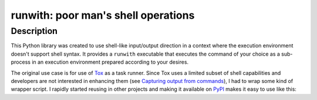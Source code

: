 ########################################
  runwith: poor man's shell operations
########################################

Description
===========

This Python library was created to use shell-like input/output direction in a
context where the execution environment doesn't support shell syntax.  It
provides a ``runwith`` executable that executes the command of your choice as a
sub-process in an execution environment prepared according to your desires.

The original use case is for use of Tox_ as a task runner.  Since Tox uses a
limited subset of shell capabilities and developers are not interested in
enhancing them (see `Capturing output from commands`_), I had to wrap some kind
of wrapper script.  I rapidly started reusing in other projects and making it
available on PyPI_ makes it easy to use like this:

.. source-code:: ini

   [testenv]
   deps =
     runwith
   commands =
     runwith -o foo.log -- foo

.. _Tox: https://tox.readthedocs.io/
.. _`Capturing output from commands`: http://comments.gmane.org/gmane.comp.python.testing.general/6709
.. _PyPI: https://pypi.python.org/pypi

